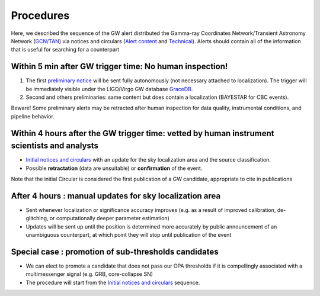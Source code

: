 Procedures
==========

Here, we described the sequence of the GW alert distributed the Gamma-ray Coordinates Network/Transient Astronomy Network (`GCN/TAN`_) via notices and circulars (`Alert content`_ and `Technical`_). Alerts should contain all of the information that is useful for searching for a counterpart 

.. _`GCN/TAN`: http://gcn.gsfc.nasa.gov/
.. _`Alert content`: https://emfollow.docs.ligo.org/userguide/content.html
.. _`preliminary notice`: https://emfollow.docs.ligo.org/userguide/content.html
.. _`Initial notices and circulars`: https://emfollow.docs.ligo.org/userguide/content.html
.. _`Technical`: https://emfollow.docs.ligo.org/userguide/technical.html
.. _`GraceDB`: https://gracedb.ligo.org/

Within 5 min after GW trigger time: No human inspection!
---------------------------------------------------------

1) The first `preliminary notice`_ will be sent fully autonomously (not necessary attached to localization). The trigger will be immediately visible under the LIGO/Virgo GW database `GraceDB`_.
2) Second and others preliminaries: same content but does contain a localization (BAYESTAR for CBC events).

Beware! Some preliminary alerts may be retracted after human inspection for data quality, instrumental conditions, and pipeline behavior.

Within 4 hours after the GW trigger time: vetted by human instrument scientists and analysts
--------------------------------------------------------------------------------------------

* `Initial notices and circulars`_ with an update for the sky localization area and the source classification. 
* Possible **retractation** (data are unsuitable) or **confirmation** of the event.
Note that the initial Circular is considered the first publication of a GW candidate, appropriate to cite in publications

After 4 hours : manual updates for sky localization area
--------------------------------------------------------

* Sent whenever localization or significance accuracy improves (e.g. as a  result of improved calibration, de-glitching, or computationally deeper parameter estimation)
* Updates will be sent up until the position is determined more accurately by public announcement of an unambiguous counterpart, at which point they will stop until publication of the event


Special case : promotion of sub-thresholds candidates
-----------------------------------------------------
 
* We can elect to promote a candidate that does not pass our OPA thresholds if it is compellingly associated with a multimessenger signal (e.g. GRB, core-collapse SN)
* The procedure will start from the `Initial notices and circulars`_ sequence.
